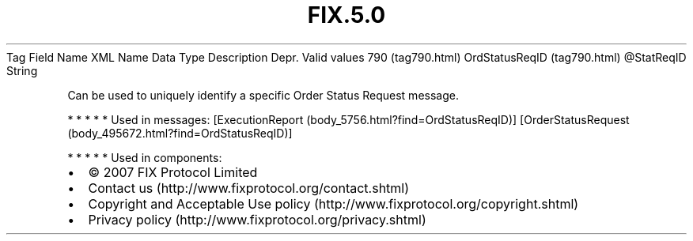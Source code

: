 .TH FIX.5.0 "" "" "Tag #790"
Tag
Field Name
XML Name
Data Type
Description
Depr.
Valid values
790 (tag790.html)
OrdStatusReqID (tag790.html)
\@StatReqID
String
.PP
Can be used to uniquely identify a specific Order Status Request
message.
.PP
   *   *   *   *   *
Used in messages:
[ExecutionReport (body_5756.html?find=OrdStatusReqID)]
[OrderStatusRequest (body_495672.html?find=OrdStatusReqID)]
.PP
   *   *   *   *   *
Used in components:

.PD 0
.P
.PD

.PP
.PP
.IP \[bu] 2
© 2007 FIX Protocol Limited
.IP \[bu] 2
Contact us (http://www.fixprotocol.org/contact.shtml)
.IP \[bu] 2
Copyright and Acceptable Use policy (http://www.fixprotocol.org/copyright.shtml)
.IP \[bu] 2
Privacy policy (http://www.fixprotocol.org/privacy.shtml)

